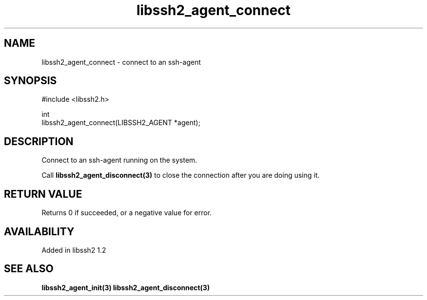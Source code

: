 .\" Copyright (C) Daiki Ueno
.\" SPDX-License-Identifier: BSD-3-Clause
.TH libssh2_agent_connect 3 "23 Dec 2009" "libssh2" "libssh2"
.SH NAME
libssh2_agent_connect - connect to an ssh-agent
.SH SYNOPSIS
.nf
#include <libssh2.h>

int
libssh2_agent_connect(LIBSSH2_AGENT *agent);
.fi
.SH DESCRIPTION
Connect to an ssh-agent running on the system.

Call \fBlibssh2_agent_disconnect(3)\fP to close the connection after
you are doing using it.
.SH RETURN VALUE
Returns 0 if succeeded, or a negative value for error.
.SH AVAILABILITY
Added in libssh2 1.2
.SH SEE ALSO
.BR libssh2_agent_init(3)
.BR libssh2_agent_disconnect(3)
